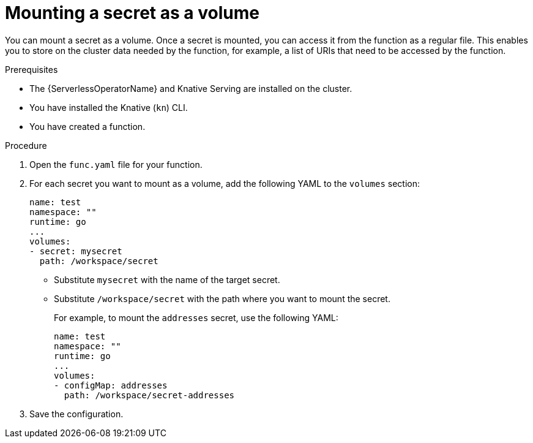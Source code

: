 // Module included in the following assemblies:
//
// * serverless/functions/serverless-functions-accessing-secrets-configmaps.adoc

:_mod-docs-content-type: PROCEDURE
[id="serverless-functions-mounting-secret-as-volume_{context}"]
= Mounting a secret as a volume

You can mount a secret as a volume. Once a secret is mounted, you can access it from the function as a regular file. This enables you to store on the cluster data needed by the function, for example, a list of URIs that need to be accessed by the function.

.Prerequisites

* The {ServerlessOperatorName} and Knative Serving are installed on the cluster.
* You have installed the Knative (`kn`) CLI.
* You have created a function.

.Procedure

. Open the `func.yaml` file for your function.

. For each secret you want to mount as a volume, add the following YAML to the `volumes` section:
+
[source,yaml]
----
name: test
namespace: ""
runtime: go
...
volumes:
- secret: mysecret
  path: /workspace/secret
----
+
* Substitute `mysecret` with the name of the target secret.
* Substitute `/workspace/secret` with the path where you want to mount the secret.
+
For example, to mount the `addresses` secret, use the following YAML:
+
[source,yaml]
----
name: test
namespace: ""
runtime: go
...
volumes:
- configMap: addresses
  path: /workspace/secret-addresses
----

. Save the configuration.